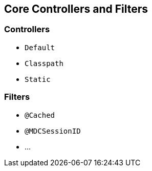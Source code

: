 
== Core Controllers and Filters

=== Controllers

- `Default`
- `Classpath`
- `Static`


=== Filters

- `@Cached`
- `@MDCSessionID`
- ...

